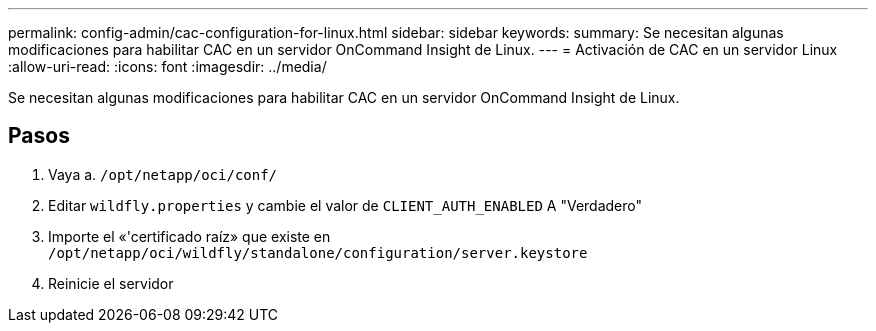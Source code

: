 ---
permalink: config-admin/cac-configuration-for-linux.html 
sidebar: sidebar 
keywords:  
summary: Se necesitan algunas modificaciones para habilitar CAC en un servidor OnCommand Insight de Linux. 
---
= Activación de CAC en un servidor Linux
:allow-uri-read: 
:icons: font
:imagesdir: ../media/


[role="lead"]
Se necesitan algunas modificaciones para habilitar CAC en un servidor OnCommand Insight de Linux.



== Pasos

. Vaya a. `/opt/netapp/oci/conf/`
. Editar `wildfly.properties` y cambie el valor de `CLIENT_AUTH_ENABLED` A "Verdadero"
. Importe el «'certificado raíz» que existe en `/opt/netapp/oci/wildfly/standalone/configuration/server.keystore`
. Reinicie el servidor

